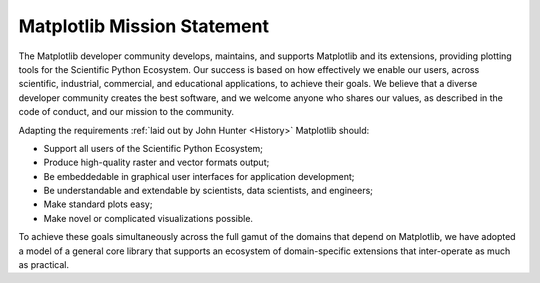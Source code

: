 Matplotlib Mission Statement
============================

The Matplotlib developer community develops, maintains, and
supports Matplotlib and its extensions, providing plotting tools for 
the Scientific Python Ecosystem.  Our success is based on how effectively we
enable our users, across scientific, industrial, commercial, and educational
applications, to achieve their goals.  We believe that a diverse developer community creates
the best software, and we welcome anyone who shares our values, as described in the code of conduct, and our mission to the community.


Adapting the requirements :ref:`laid out by John Hunter
<History>` Matplotlib should:

* Support all users of the Scientific Python Ecosystem;
* Produce high-quality raster and vector formats output;
* Be embeddedable in graphical user interfaces for application development;
* Be understandable and extendable by scientists, data scientists, and
  engineers;
* Make standard plots easy;
* Make novel or complicated visualizations possible.

To achieve these goals simultaneously across the full gamut of the domains that depend on Matplotlib, 
we have adopted a model of a general core library that supports an ecosystem of
domain-specific extensions that inter-operate as much as practical.

